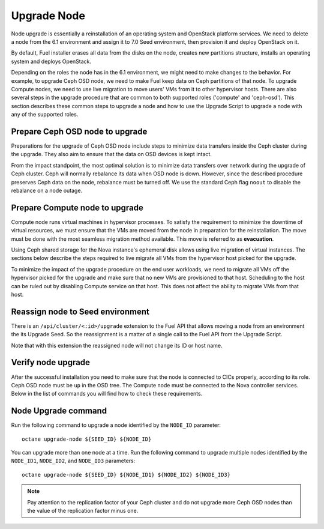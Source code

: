.. index:: Upgrade Node

.. _Upg_Node:

Upgrade Node
++++++++++++

Node upgrade is essentially a reinstallation of an operating system
and OpenStack platform services. We need to delete a node from the
6.1 environment and assign it to 7.0 Seed environment, then provision
it and deploy OpenStack on it.

By default, Fuel installer erases all data from the disks on the node,
creates new partitions structure, installs an operating system and
deploys OpenStack.

Depending on the roles the node has in the 6.1 environment,
we might need to make changes to the behavior. For example,
to upgrade Ceph OSD node, we need to make Fuel keep data on Ceph
partitions of that node. To upgrade Compute nodes, we need to use
live migration to move users' VMs from it to other hypervisor
hosts. There are also several steps in the upgrade procedure that are
common to both supported roles ('compute' and 'ceph-osd'). This section
describes these common steps to upgrade a node and how to use the
Upgrade Script to upgrade a node with any of the supported roles.

Prepare Ceph OSD node to upgrade
^^^^^^^^^^^^^^^^^^^^^^^^^^^^^^^^

Preparations for the upgrade of Ceph OSD node include steps to minimize
data transfers inside the Ceph cluster during the upgrade. They also
aim to ensure that the data on OSD devices is kept intact.

From the impact standpoint, the most optimal solution is to minimize
data transfers over network during the upgrade of Ceph cluster.
Ceph will normally rebalance its data when OSD node is down. However,
since the described procedure preserves Ceph data on the node,
rebalance must be turned off. We use the standard Ceph flag ``noout``
to disable the rebalance on a node outage.

Prepare Compute node to upgrade
^^^^^^^^^^^^^^^^^^^^^^^^^^^^^^^

Compute node runs virtual machines in hypervisor processes.
To satisfy the requirement to minimize the downtime of virtual
resources, we must ensure that the VMs are moved from the node
in preparation for the reinstallation. The move must be
done with the most seamless migration method available.
This move is referred to as **evacuation**.

Using Ceph shared storage for the Nova instance's ephemeral
disk allows using live migration of virtual instances. The sections
below describe the steps required to live migrate all VMs from the
hypervisor host picked for the upgrade.

To minimize the impact of the upgrade procedure on the end user
workloads, we need to migrate all VMs off the hypervisor picked for
the upgrade and make sure that no new VMs are provisioned to that host.
Scheduling to the host can be ruled out by disabling Compute service on
that host. This does not affect the ability to migrate VMs from that
host.

Reassign node to Seed environment
^^^^^^^^^^^^^^^^^^^^^^^^^^^^^^^^^

There is an ``/api/cluster/<:id>/upgrade`` extension to the Fuel API
that allows moving a node from an environment the its Upgrade Seed. So
the reassignment is a matter of a single call to the Fuel API from the
Upgrade Script.

Note that with this extension the reassigned node will not change its
ID or host name.

Verify node upgrade
^^^^^^^^^^^^^^^^^^^

After the successful installation you need to make sure that the node
is connected to CICs properly, according to its role. Ceph OSD node
must be ``up`` in the OSD tree. The Compute node must be connected to
the Nova controller services. Below in the list of commands you will
find how to check these requirements.

Node Upgrade command
^^^^^^^^^^^^^^^^^^^^

Run the following command to upgrade a node identified by the ``NODE_ID``
parameter:

::

    octane upgrade-node ${SEED_ID} ${NODE_ID}

You can upgrade more than one node at a time. Run the following command
to upgrade multiple nodes identified by the ``NODE_ID1``, ``NODE_ID2``,
and ``NODE_ID3`` parameters:

::

    octane upgrade-node ${SEED_ID} ${NODE_ID1} ${NODE_ID2} ${NODE_ID3}

.. note::

    Pay attention to the replication factor of your Ceph cluster and
    do not upgrade more Ceph OSD nodes than the value of the replication
    factor minus one.
